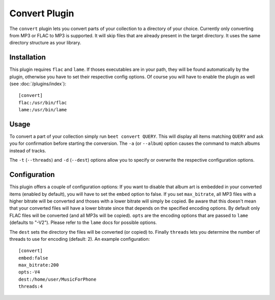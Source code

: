 Convert Plugin
==============

The ``convert`` plugin lets you convert parts of your collection to a directory
of your choice. Currently only converting from MP3 or FLAC to MP3 is supported.
It will skip files that are already present in the target directory. It uses
the same directory structure as your library.

Installation
------------

This plugin requires ``flac`` and ``lame``. If thoses executables are in your
path, they will be found automatically by the plugin, otherwise you have to set
their respective config options. Of course you will have to enable the plugin
as well (see :doc:`/plugins/index`)::

    [convert]
    flac:/usr/bin/flac
    lame:/usr/bin/lame

Usage
-----

To convert a part of your collection simply run ``beet convert QUERY``. This
will display all items matching ``QUERY`` and ask you for confirmation before
starting the conversion. The ``-a`` (or ``--album``) option causes the command
to match albums instead of tracks.

The ``-t`` (``--threads``) and ``-d`` (``--dest``) options allow you to specify
or overwrite the respective configuration options.

Configuration
-------------

This plugin offers a couple of configuration options: If you want to disable
that album art is embedded in your converted items (enabled by default), you
will have to set the ``embed`` option to false. If you set ``max_bitrate``, all
MP3 files with a higher bitrate will be converted and thoses with a lower
bitrate will simply be copied. Be aware that this doesn't mean that your
converted files will have a lower bitrate since that depends on the specified
encoding options. By default only FLAC files will be converted (and all MP3s
will be copied). ``opts`` are the encoding options that are passed to ``lame``
(defaults to "-V2"). Please refer to the ``lame`` docs for possible options.

The ``dest`` sets the directory the files will be converted (or copied) to.
Finally ``threads`` lets you determine the number of threads to use for
encoding (default: 2). An example configuration::

    [convert]
    embed:false
    max_bitrate:200
    opts:-V4
    dest:/home/user/MusicForPhone
    threads:4
